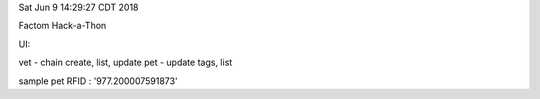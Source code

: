 Sat Jun  9 14:29:27 CDT 2018

Factom Hack-a-Thon

UI:

vet - chain create, list, update
pet - update tags, list

sample pet RFID : '977.200007591873'
